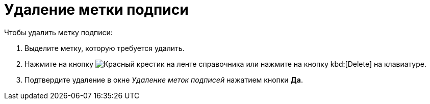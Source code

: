 = Удаление метки подписи

.Чтобы удалить метку подписи:
. Выделите метку, которую требуется удалить.
. Нажмите на кнопку image:buttons/x-red.png[Красный крестик] на ленте справочника или нажмите на кнопку kbd:[Delete] на клавиатуре.
. Подтвердите удаление в окне _Удаление меток подписей_ нажатием кнопки *Да*.
